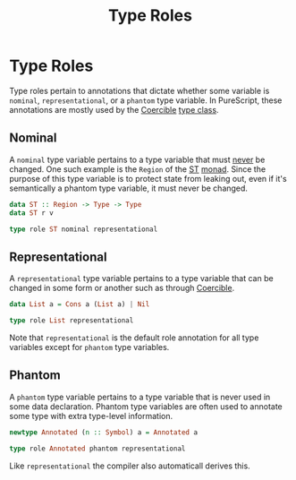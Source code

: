 :PROPERTIES:
:ID:       854c9e81-0891-4cc3-a8f7-76f2b49f2653
:END:
#+title: Type Roles
#+filetags: :PureScript:

* Type Roles
Type roles pertain to annotations that dictate whether some variable is
=nominal=, =representational=, or a =phantom= type variable. In PureScript,
these annotations are mostly used by the [[id:c4317425-5316-486f-8b79-70df22ea5dcd][Coercible]] [[id:479ebd3d-f89d-45b3-894b-494905524c2f][type class]].

** Nominal
A =nominal= type variable pertains to a type variable that must _never_ be
changed. One such example is the ~Region~ of the [[id:67ac9e1f-a8ad-48e7-a6ba-bc3aed168457][ST]] [[id:72cf5e6f-b268-40b7-87de-edddf2fa26f1][monad]]. Since the
purpose of this type variable is to protect state from leaking out, even
if it's semantically a phantom type variable, it must never be changed.

#+begin_src purescript
data ST :: Region -> Type -> Type
data ST r v

type role ST nominal representational
#+end_src

** Representational
A =representational= type variable pertains to a type variable that can be
changed in some form or another such as through [[id:c4317425-5316-486f-8b79-70df22ea5dcd][Coercible]].

#+begin_src purescript
data List a = Cons a (List a) | Nil

type role List representational
#+end_src

Note that =representational= is the default role annotation for all type
variables except for =phantom= type variables.

** Phantom
A =phantom= type variable pertains to a type variable that is never used
in some data declaration. Phantom type variables are often used to
annotate some type with extra type-level information.

#+begin_src purescript
newtype Annotated (n :: Symbol) a = Annotated a

type role Annotated phantom representational
#+end_src

Like =representational= the compiler also automaticall derives this.
